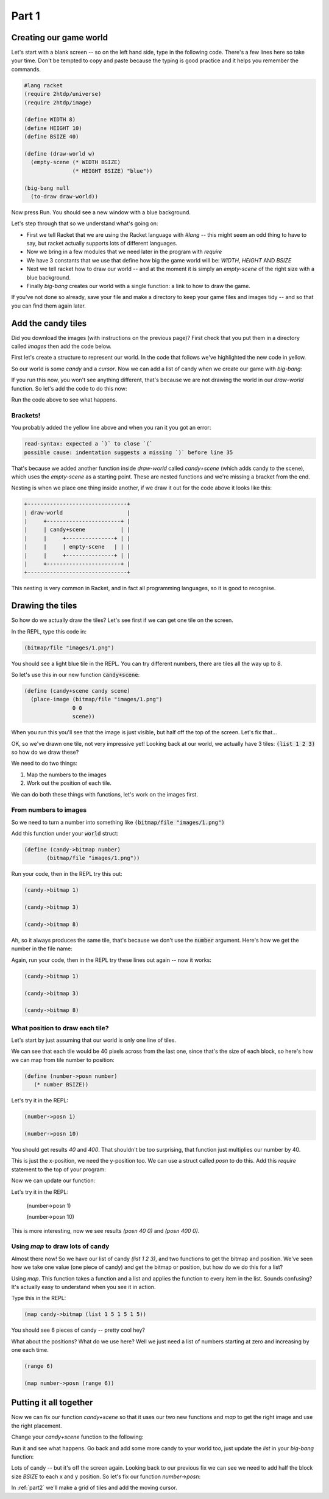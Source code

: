 .. _part1:

Part 1
======

Creating our game world
-----------------------

Let's start with a blank screen -- so on the left hand side, type in
the following code. There's a few lines here so take your time. Don't
be tempted to copy and paste because the typing is good practice and
it helps you remember the commands. 

.. code:: racket

   #lang racket
   (require 2htdp/universe)
   (require 2htdp/image)

   (define WIDTH 8)
   (define HEIGHT 10)
   (define BSIZE 40)

   (define (draw-world w)
     (empty-scene (* WIDTH BSIZE)
		  (* HEIGHT BSIZE) "blue"))

   (big-bang null
     (to-draw draw-world))


Now press Run. You should see a new window with a blue background.

Let's step through that so we understand what's going on:

* First we tell Racket that we are using the Racket language with
  `#lang` -- this might seem an odd thing to have to say, but racket
  actually supports lots of different languages.
* Now we bring in a few modules that we need later in the program with
  `require`
* We have 3 constants that we use that define how big the game world
  will be: `WIDTH`, `HEIGHT` AND `BSIZE`
* Next we tell racket how to draw our world -- and at the moment it is
  simply an `empty-scene` of the right size with a blue background.
* Finally `big-bang` creates our world with a single function: a link
  to how to draw the game.

If you've not done so already, save your file and make a directory to
keep your game files and images tidy -- and so that you can find them
again later.
  
Add the candy tiles
-------------------

Did you download the images (with instructions on the previous page)?
First check that you put them in a directory called `images` then add
the code below.

First let's create a structure to represent our world. In the code that
follows we've highlighted the new code in yellow.

.. code-block:: racket
   :emphasize-lines: 5

   (define WIDTH 8)
   (define HEIGHT 10)
   (define BSIZE 40)

   (struct world (candy cursor))

So our world is some `candy` and a `cursor`. Now we can add a list of
candy when we create our game with `big-bang`:
   
.. code-block:: racket
   :emphasize-lines: 2

   (big-bang
      (world (list 1 2 3) null)
      (to-draw draw-world))

If you run this now, you won't see anything different, that's because
we are not drawing the world in our `draw-world` function. So let's add
the code to do this now:

.. code-block:: racket
   :emphasize-lines: 2

   (define (draw-world w)
     (candy+scene (world-candy w) 
		  (empty-scene (* WIDTH BSIZE)
			       (* HEIGHT BSIZE) "black")))

Run the code above to see what happens.

Brackets!
.........

You probably added the yellow line above and when you ran it you got an error:

.. code:: racket

   read-syntax: expected a `)` to close `(`
   possible cause: indentation suggests a missing `)` before line 35

That's because we added another function inside `draw-world` called
`candy+scene` (which adds candy to the scene), which uses the
`empty-scene` as a starting point. These are nested functions and
we're missing a bracket from the end.

Nesting is when we place one thing inside another, if we draw it out
for the code above it looks like this: 

.. code::

   +-------------------------------+
   | draw-world                    |
   |     +-----------------------+ |
   |     | candy+scene           | |
   |     |     +---------------+ | |
   |     |     | empty-scene   | | |
   |     |     +---------------+ | |
   |     +-----------------------+ |
   +-------------------------------+

This nesting is very common in Racket, and in fact all programming languages,
so it is good to recognise.

Drawing the tiles
-----------------

So how do we actually draw the tiles? Let's see first if we can get one tile
on the screen.

In the REPL, type this code in:

.. code:: racket

   (bitmap/file "images/1.png")

You should see a light blue tile in the REPL. You can try different numbers,
there are tiles all the way up to 8.

So let's use this in our new function :code:`candy+scene`:

.. code:: racket

   (define (candy+scene candy scene)
     (place-image (bitmap/file "images/1.png")
		  0 0 
		  scene))
      
When you run this you'll see that the image is just visible, but half
off the top of the screen. Let's fix that...

.. code-block:: racket
   :emphasize-lines: 3

   (define (candy+scene candy scene)
     (place-image (bitmap/file "images/1.png")
		  (/ BSIZE 2) (/ BSIZE 2) 
		  scene))

OK, so we've drawn one tile, not very impressive yet! Looking
back at our world, we actually have 3 tiles: :code:`(list 1 2 3)`
so how do we draw these?

We need to do two things:

1. Map the numbers to the images
2. Work out the position of each tile.

We can do both these things with functions, let's work on the images first.

From numbers to images
......................

So we need to turn a number into something like :code:`(bitmap/file "images/1.png")`

Add this function under your :code:`world` struct:

.. code:: racket

   (define (candy->bitmap number)
	  (bitmap/file "images/1.png"))

Run your code, then in the REPL try this out:

.. code:: racket

   (candy->bitmap 1)

   (candy->bitmap 3)

   (candy->bitmap 8)

Ah, so it always produces the same tile, that's because we don't use
the :code:`number` argument. Here's how we get the number in the file
name:

.. code-block:: racket
   :emphasize-lines: 2

   (define (candy->bitmap number)
	  (bitmap/file (string-append "images/" (number->string number) ".png")))

Again, run your code, then in the REPL try these lines out again -- now it works: 

.. code:: racket

   (candy->bitmap 1)

   (candy->bitmap 3)

   (candy->bitmap 8)
	  
What position to draw each tile?
................................

Let's start by just assuming that our world is only one line of tiles.

We can see that each tile would be 40 pixels across from the last one,
since that's the size of each block, so here's how we can map from
tile number to position:

.. code:: racket

   (define (number->posn number)
      (* number BSIZE))

Let's try it in the REPL:

.. code:: racket

   (number->posn 1)

   (number->posn 10)

You should get results `40` and `400`. That shouldn't be too surprising,
that function just multiplies our number by 40. 

This is just the x-position, we need the y-position too. We can use a struct
called `posn` to do this. Add this `require` statement to the top of your program:

.. code-block:: racket
   :emphasize-lines: 3

   (require 2htdp/universe)
   (require 2htdp/image)
   (require lang/posn)

Now we can update our function:

.. code-block:: racket
   :emphasize-lines: 2

   (define (number->posn number)
      (make-posn (* number BSIZE) 0))

Let's try it in the REPL:

   (number->posn 1)

   (number->posn 10)

This is more interesting, now we see results `(posn 40 0)` and `(posn 400 0)`.

Using `map` to draw lots of candy
.................................

Almost there now! So we have our list of candy `(list 1 2 3)`, and two
functions to get the bitmap and position. We've seen how we take one
value (one piece of candy) and get the bitmap or position, but how do
we do this for a list?

Using `map`. This function takes a function and a list and applies the
function to every item in the list. Sounds confusing? It's actually
easy to understand when you see it in action.

Type this in the REPL:

.. code-block:: racket

   (map candy->bitmap (list 1 5 1 5 1 5))

You should see 6 pieces of candy -- pretty cool hey?

What about the positions? What do we use here? Well we just need a list
of numbers starting at zero and increasing by one each time.

.. code-block:: racket

   (range 6)

   (map number->posn (range 6))

Putting it all together
-----------------------

Now we can fix our function `candy+scene` so that it uses our two new
functions and `map` to get the right image and use the right
placement.

Change your `candy+scene` function to the following:

.. code-block:: racket
   :emphasize-lines: 2,3

   (define (candy+scene candy scene)
      (place-images (map candy->bitmap candy)
                    (map number->posn (range (length candy)))
                    scene))

Run it and see what happens. Go back and add some more candy to your
world too, just update the `list` in your `big-bang` function:

.. code-block:: racket
   :emphasize-lines: 1

   (big-bang (world (list 1 2 3 4 5 6 7 8) null)            
            (to-draw draw-world))

Lots of candy -- but it's off the screen again. Looking back to our
previous fix we can see we need to add half the block size `BSIZE` to
each x and y position. So let's fix our function `number->posn`:

.. code-block:: racket
   :emphasize-lines: 2,3

   (define (number->posn number)
     (make-posn (+ (/ BSIZE 2)
		   (* BSIZE number))
		(/ BSIZE 2)))
		    
In :ref:`part2` we'll make a grid of tiles and add the moving cursor. 
